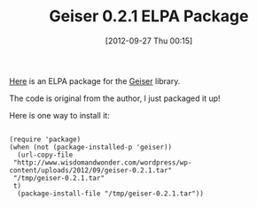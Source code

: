 #+POSTID: 6408
#+DATE: [2012-09-27 Thu 00:15]
#+OPTIONS: toc:nil num:nil todo:nil pri:nil tags:nil ^:nil TeX:nil
#+CATEGORY: Article
#+TAGS: Emacs, Guile, Ide, Lisp, Programming, Programming Language, Racket, Scheme, elisp
#+TITLE: Geiser 0.2.1 ELPA Package

[[http://www.wisdomandwonder.com/wordpress/wp-content/uploads/2012/09/geiser-0.2.1.tar][Here]] is an ELPA package for the [[http://www.nongnu.org/geiser/][Geiser]] library.

The code is original from the author, I just packaged it up!

Here is one way to install it:



#+BEGIN_EXAMPLE
    
(require 'package)
(when (not (package-installed-p 'geiser))
  (url-copy-file 
 "http://www.wisdomandwonder.com/wordpress/wp-content/uploads/2012/09/geiser-0.2.1.tar"
 "/tmp/geiser-0.2.1.tar"
 t)
  (package-install-file "/tmp/geiser-0.2.1.tar"))

#+END_EXAMPLE



